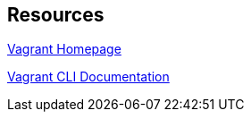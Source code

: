 == Resources

https://www.vagrantup.com/[Vagrant Homepage]

https://www.vagrantup.com/docs/cli/[Vagrant CLI Documentation]

